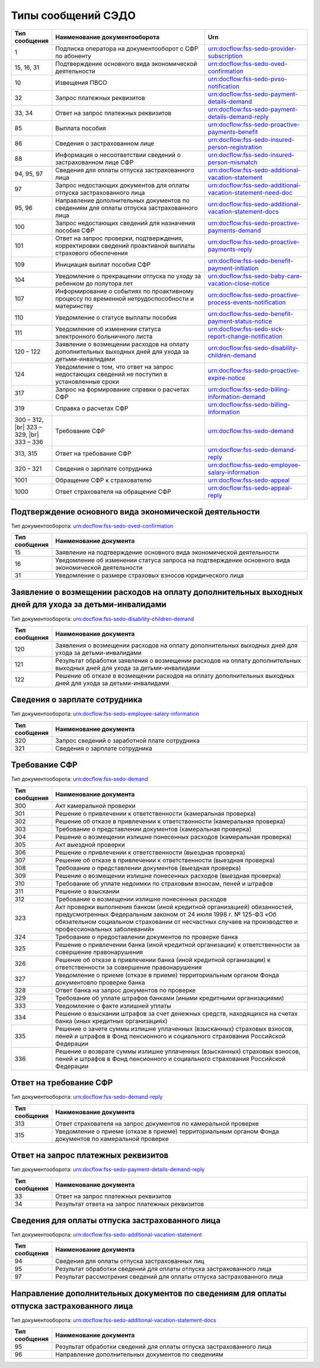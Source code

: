 Типы сообщений СЭДО
===================
.. _rst-markup-type_messages_sedo:

.. |br| raw:: html

    <br />

.. csv-table:: 
   :header: "Тип сообщения", "Наименование документооборота", "Urn"
   :widths: 10 60 40

   "1", "Подписка оператора на документооборот с СФР по абоненту", "urn:docflow:fss-sedo-provider-subscription"
   "15, 16, 31", "Подтверждение основного вида экономической деятельности", "urn:docflow:fss-sedo-oved-confirmation"
   "10", "Извещения ПВСО", "urn:docflow:fss-sedo-pvso-notification"
   "32", "Запрос платежных реквизитов", "urn:docflow:fss-sedo-payment-details-demand"
   "33, 34", "Ответ на запрос платежных реквизитов", "urn:docflow:fss-sedo-payment-details-demand-reply"
   "85", "Выплата пособия", "urn:docflow:fss-sedo-proactive-payments-benefit"
   "86", "Сведения о застрахованном лице", "urn:docflow:fss-sedo-insured-person-registration"
   "88", "Информация о несоответствии сведений о застрахованном лице СФР", "urn:docflow:fss-sedo-insured-person-mismatch"
   "94, 95, 97", "Сведения для оплаты отпуска застрахованного лица", "urn:docflow:fss-sedo-additional-vacation-statement"
   "97", "Запрос недостающих документов для оплаты отпуска застрахованного лица", "urn:docflow:fss-sedo-additional-vacation-statement-need-doc"
   "95, 96", "Направление дополнительных документов по сведениям для оплаты отпуска застрахованного лица", "urn:docflow:fss-sedo-additional-vacation-statement-docs"
   "100", "Запрос недостающих сведений для назначения пособия СФР", "urn:docflow:fss-sedo-proactive-payments-demand"
   "101", "Ответ на запрос проверки, подтверждения, корректировки сведений проактивной выплаты страхового обеспечения", "urn:docflow:fss-sedo-proactive-payments-reply"
   "109", "Инициация выплат пособия СФР", "urn:docflow:fss-sedo-benefit-payment-initiation"
   "104", "Уведомление о прекращении отпуска по уходу за ребенком до полутора лет", "urn:docflow:fss-sedo-baby-care-vacation-close-notice"
   "107", "Информирование о событиях по проактивному процессу по временной нетрудоспособности и материнству", "urn:docflow:fss-sedo-proactive-process-events-notification"
   "110", "Уведомление о статусе выплаты пособия", "urn:docflow:fss-sedo-benefit-payment-status-notice"
   "111", "Уведомление об изменении статуса электронного больничного листа", "urn:docflow:fss-sedo-sick-report-change-notification"
   "120 – 122", "Заявление о возмещении расходов на оплату дополнительных выходных дней для ухода за детьми-инвалидами", "urn:docflow:fss-sedo-disability-children-demand"
   "124", "Уведомление о том, что ответ на запрос недостающих сведений не поступил в установленные сроки", "urn:docflow:fss-sedo-proactive-expire-notice"
   "317", "Запрос на формирование справки о расчетах СФР", "urn:docflow:fss-sedo-billing-information-demand"
   "319", "Справка о расчетах СФР", "urn:docflow:fss-sedo-billing-information"
   "300 – 312, |br| 323 – 329, |br| 333 – 336", "Требование СФР", "urn:docflow:fss-sedo-demand"
   "313, 315", "Ответ на требование СФР", "urn:docflow:fss-sedo-demand-reply"
   "320 – 321", "Сведения о зарплате сотрудника", "urn:docflow:fss-sedo-employee-salary-information"
   "1001", "Обращение СФР к страхователю", "urn:docflow:fss-sedo-appeal"
   "1000", "Ответ страхователя на обращение СФР", "urn:docflow:fss-sedo-appeal-reply"

.. _rst-markup-type_messages_sedo_POVED:

Подтверждение основного вида экономической деятельности 
+++++++++++++++++++++++++++++++++++++++++++++++++++++++

Тип документооборота: urn:docflow:fss-sedo-oved-confirmation

.. csv-table:: 
   :header: "Тип сообщения", "Наименование документа"
   :widths: 10 80

   "15", "Заявление на подтверждение основного вида экономической деятельности"
   "16", "Уведомление об изменении статуса запроса на подтверждение основного вида экономической деятельности"
   "31", "Уведомление о размере страховых взносов юридического лица"

Заявление о возмещении расходов на оплату дополнительных выходных дней для ухода за детьми-инвалидами
+++++++++++++++++++++++++++++++++++++++++++++++++++++++++++++++++++++++++++++++++++++++++++++++++++++

Тип документооборота: urn:docflow:fss-sedo-disability-children-demand

.. csv-table:: 
   :header: "Тип сообщения", "Наименование документа"
   :widths: 10 80

   "120", "Заявления о возмещении расходов на оплату дополнительных выходных дней для ухода за детьми-инвалидами"
   "121", "Результат обработки заявления о возмещении расходов на оплату дополнительных выходных дней для ухода за детьми-инвалидами"
   "122", "Решение об отказе в возмещении расходов на оплату дополнительных выходных дней для ухода за детьми-инвалидами"


Сведения о зарплате сотрудника
++++++++++++++++++++++++++++++

Тип документооборота: urn:docflow:fss-sedo-employee-salary-information

.. csv-table:: 
   :header: "Тип сообщения", "Наименование документа"
   :widths: 10 80

   "320", "Запрос сведений о заработной плате сотрудника"
   "321", "Сведения о зарплате сотрудника"

Требование СФР
++++++++++++++

Тип документооборота: urn:docflow:fss-sedo-demand

.. csv-table:: 
   :header: "Тип сообщения", "Наименование документа"
   :widths: 10 80

   "300", "Акт камеральной проверки"
   "301", "Решение о привлечении к ответственности (камеральная проверка)"
   "302", "Решение об отказе в привлечении к ответственности (камеральная проверка)"
   "303", "Требование о представлении документов (камеральная проверка)"
   "304", "Решение о возмещении излишне понесенных расходов (камеральная проверка)"
   "305", "Акт выездной проверки"
   "306", "Решение о привлечении к ответственности (выездная проверка)"
   "307", "Решение об отказе в привлечении к ответственности (выездная проверка)"
   "308", "Требование о представлении документов (выездная проверка)"
   "309", "Решение о возмещении излишне понесенных расходов (выездная проверка)"
   "310", "Требование об уплате недоимки по страховым взносам, пеней и штрафов"
   "311", "Решение о взыскании"
   "312", "Требование о возмещении излишне понесенных расходов"
   "323", "Акт проверки выполнения банком (иной кредитной организацией) обязанностей, предусмотренных Федеральным законом от 24 июля 1998 г. № 125-ФЗ «Об обязательном социальном страховании от несчастных случаев на производстве и профессиональных заболеваний»"
   "324", "Требование о предоставлении документов по проверке банка"
   "325", "Решение о привлечении банка (иной кредитной организации) к ответственности за совершение правонарушения"
   "326", "Решение об отказе в привлечении банка (иной кредитной организации) к ответственности за совершение правонарушения"
   "327", "Уведомление о приеме (отказе в приеме) территориальным органом Фонда документовпо проверке банка"
   "328", "Ответ банка на запрос документов по проверке"
   "329", "Требование об уплате штрафов банками (иными кредитными организациями)"
   "333", "Уведомление о факте излишней уплаты"
   "334", "Решение о взыскании штрафов за счет денежных средств, находящихся на счетах банка (иных кредитных организациях)"
   "335", "Решение о зачете суммы излишне уплаченных (взысканных) страховых взносов, пеней и штрафов в Фонд пенсионного и социального страхования Российской Федерации"
   "336", "Решение о возврате суммы излишне уплаченных (взысканных) страховых взносов, пеней и штрафов в Фонд пенсионного и социального страхования Российской Федерации"

Ответ на требование СФР
+++++++++++++++++++++++

Тип документооборота: urn:docflow:fss-sedo-demand-reply

.. csv-table:: 
   :header: "Тип сообщения", "Наименование документа"
   :widths: 10 80

   "313", "Ответ страхователя на запрос документов по камеральной проверке"
   "315", "Уведомление о приеме (отказе в приеме) территориальным органом Фонда документов по камеральной проверке"
   
Ответ на запрос платежных реквизитов
++++++++++++++++++++++++++++++++++++

Тип документооборота: urn:docflow:fss-sedo-payment-details-demand-reply

.. csv-table:: 
   :header: "Тип сообщения", "Наименование документа"
   :widths: 10 80

   "33", "Ответ на запрос платежных реквизитов"
   "34", "Результат ответа на запрос платежных реквизитов"

Сведения для оплаты отпуска застрахованного лица
++++++++++++++++++++++++++++++++++++++++++++++++

Тип документооборота: urn:docflow:fss-sedo-additional-vacation-statement

.. csv-table:: 
   :header: "Тип сообщения", "Наименование документа"
   :widths: 10 80

   "94", "Сведения для оплаты отпуска застрахованных лиц"
   "95", "Результат обработки сведений для оплаты отпуска застрахованного лица"
   "97", "Результат рассмотрения сведений для оплаты отпуска застрахованного лица"

Направление дополнительных документов по сведениям для оплаты отпуска застрахованного лица	
++++++++++++++++++++++++++++++++++++++++++++++++++++++++++++++++++++++++++++++++++++++++++

Тип документооборота: urn:docflow:fss-sedo-additional-vacation-statement-docs

.. csv-table:: 
   :header: "Тип сообщения", "Наименование документа"
   :widths: 10 80

   "95", "Результат обработки сведений для оплаты отпуска застрахованного лица"
   "96", "Направление дополнительных документов по сведениям"
